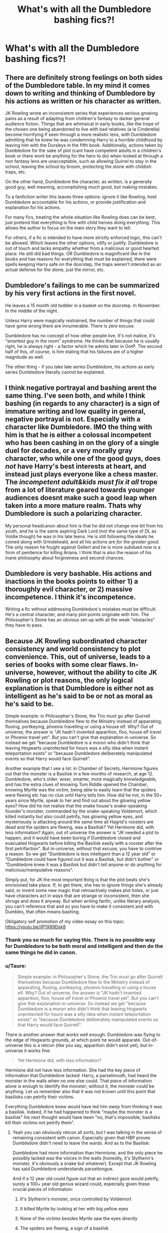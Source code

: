 #+TITLE: What's with all the Dumbledore bashing fics?!

* What's with all the Dumbledore bashing fics?!
:PROPERTIES:
:Author: being_villain
:Score: 4
:DateUnix: 1561615862.0
:DateShort: 2019-Jun-27
:FlairText: Discussion
:END:

** There are definitely strong feelings on both sides of the Dumbledore table. In my mind it comes down to writing and thinking of Dumbledore by his actions as written or his character as written.

JK Rowling wrote an inconsistent series that experiences serious growing pains as a result of adapting from children's fantasy to darker general audience fiction. Things that are whimsical in early books, like the trope of the chosen one being abandoned to live with bad relatives (a la Cinderella) become horrifying if seen through a more realistic lens, with Dumbledore admitting that he knew he was condemning Harry to a horrible childhood by leaving him with the Dursleys in the fifth book. Additionally, actions taken by Dumbledore for the sake of plot (cant have competent adults in a children's book or there wont be anything for the hero to do) when looked at through a non fantasy lens are unacceptable, such as allowing Quirrel to stay in the school, leaving the school by broom, protecting the stone with childish traps, etc.

On the other hand, Dumbledore the character, as written, is a generally good guy, well meaning, accomplishing much good, but making mistakes.

To a fanfiction writer this leaves three options: ignore it like Rowling, hold Dumbledore accountable for his actions, or provide justification and explanation for his actions.

For many fics, treating the whole situation like Rowling does can be best, just pretend that everything is fine with child heroes doing everything. This allows the author to focus on the main story they want to tell.

For others, if a fic is intended to have more strictly enforced logic, this can't be allowed. Which leaves the other options, vilify or justify. Dumbledore is out of touch and lacks empathy whether from a malicious or good hearted place. He still did bad things. OR Dumbledore is magnificent like in the books and has reasons for everything that must be explained, there were spells keeping Harry safe on the doorstep, the traps weren't intended as an actual defense for the stone, just the mirror, etc.
:PROPERTIES:
:Author: Kingsonne
:Score: 12
:DateUnix: 1561649400.0
:DateShort: 2019-Jun-27
:END:


** Dumbledore's failings to me can be summarized by his very first actions in the first novel.

He leaves a 15 month old toddler in a basket on the doorstep. In November. In the middle of the night.

Unless Harry were magically restrained, the number of things that could have gone wrong there are innumerable. There is zero excuse.

Dumbledore has no concept of how other people live. It's not malice, it's “smartest guy in the room” syndrome. He thinks that because he is usually right, he is always right - a factor which he admits later in OotP. The second half of this, of course, is him stating that his failures are of a higher magnitude as well.

The other thing - if you take late series Dumbledore, his actions as early series Dumbledore literally cannot be explained.
:PROPERTIES:
:Author: Sturmundsterne
:Score: 13
:DateUnix: 1561641569.0
:DateShort: 2019-Jun-27
:END:


** I think negative portrayal and bashing arent the same thing. I've seen both, and while I think bashing (in regards to any character) is a sign of immature writing and low quality in general, negative portrayal is not. Especially with a character like Dumbledore. IMO the thing with him is that he is either a colossal incompetent who has been cashing in on the glory of a single duel for decades, or a very morally gray character, who while one of the good guys, does /not/ have Harry's best interests at heart, and instead just plays everyone like a chess master. The /incompetent adult&kids must fix it all/ trope from a lot of literature geared towards younger audiences doesnt make such a good leap when taken into a more mature realm. Thats why Dumbledore is such a polarizing character.

My personal headcanon about him is that he did not change one bit from his youth, and he is the same aspiring Dark Lord (not the same type of DL as Voldie though) he was in his late teens. He is still following the ideals he coined along with Grindelwald, and all his actions are /for the greater good/. The only reason he fought against Gellert and he is more subdued now is a form of penitence for killing Ariana. I think that is also the reason of his inane philosophy about forgiveness and second chances.
:PROPERTIES:
:Author: DragonEmperor1997
:Score: 8
:DateUnix: 1561644469.0
:DateShort: 2019-Jun-27
:END:


** Dumbledore is very bashable. His actions and inactions in the books points to either 1) a thoroughly evil character, or 2) massive incompetence. I think it's incompetence.

Writing a fic without addressing Dumbledore's mistakes must be difficult. He's a central character, and many plot points originate with him. The Philosopher's Stone has an obvious set-up with all the weak "obstacles" they have to pass.
:PROPERTIES:
:Author: 69frum
:Score: 10
:DateUnix: 1561643948.0
:DateShort: 2019-Jun-27
:END:


** Because JK Rowling subordinated character consistency and world consistency to plot convenience. This, out of universe, leads to a series of books with some clear flaws. In-universe, however, without the ability to cite JK Rowling or plot reasons, the only logical explanation is that Dumbledore is either not as intelligent as he's said to be or not as moral as he's said to be.

Simple example: in Philosopher's Stone, the Trio must go after Quirrell themselves because Dumbledore flew to the Ministry instead of apparating, flooing, portkeying, phoenix travelling or using a house elf. Why? Out of universe, the answer is "JK hadn't invented apparition, floo, house elf travel or Phoenix travel yet". But you can't give that explanation in-universe. So instead we get "because Dumbledore is a moron who didn't think that leaving Hogwarts unprotected for hours was a silly idea when instant teleportation exists" or "because Dumbledore deliberately manipulated events so that Harry would face Quirrell".

Another example that I see a lot: in Chamber of Secrets, Hermione figures out that the monster is a Basilisk in a few months of research, at age 12. Dumbledore, who's older, wiser, smarter, more magically knowledgeable, and has the extra clues of knowing Tom Riddle opened the Chamber, knowing Myrtle was the victim, being able to easily learn that the spiders were fleeing etc has no clue until Harry tells him. How did he not, in the 50+ years since Myrtle, speak to her and find out about the glowing yellow eyes? How did he not realise that the snake house's snake-speaking founder's monster, commanded by the snake-speaking Voldemort, which killed instantly but also could petrify, has glowing yellow eyes, and mysteriously is attacking around the same time all Hagrid's roosters are dead and the spiders are fleeing, was a Basilisk? Yet Hermione did, with less information? Again, out of universe the answer is "JK needed a plot to happen, and it would have been boring if Dumbledore closed and evacuated Hogwarts before killing the Basilisk easily with a rooster after the first petrifaction". But in-universe, without that excuse, you have to contrive a reason. So we get "Dumbledore is less intelligent than a 12 year old" or "Dumbledore could have figured out it was a Basilisk, but didn't bother" or "Dumbledore knew it was a Basilisk but didn't tell anyone or do anything for malicious/manipulative reasons".

Simply put, for JK the most important thing is that the plot beats she's envisioned take place. If, to get there, she has to ignore things she's already said, or invent some new magic that retroactively makes plot holes, or just have characters act in ways that are strange or inconsistent, then she shrugs and does it anyway. But when writing fanfic, unlike literary analysis, you can't reference that and so you have to make it consistent and with Dumbles, that often means bashing.

Obligatory self promotion of my video essay on this topic: [[https://youtu.be/iIP1X89Dsk8]]
:PROPERTIES:
:Author: KillAutolockers
:Score: 18
:DateUnix: 1561634198.0
:DateShort: 2019-Jun-27
:END:

*** Thank you so much for saying this. There is no possible way for Dumbledore to be both moral and intelligent and then do the same things he did in canon.
:PROPERTIES:
:Author: rohan62442
:Score: 4
:DateUnix: 1561645053.0
:DateShort: 2019-Jun-27
:END:


*** u/Taure:
#+begin_quote
  Simple example: in Philosopher's Stone, the Trio must go after Quirrell themselves because Dumbledore flew to the Ministry instead of apparating, flooing, portkeying, phoenix travelling or using a house elf. Why? Out of universe, the answer is "JK hadn't invented apparition, floo, house elf travel or Phoenix travel yet". But you can't give that explanation in-universe. So instead we get "because Dumbledore is a moron who didn't think that leaving Hogwarts unprotected for hours was a silly idea when instant teleportation exists" or "because Dumbledore deliberately manipulated events so that Harry would face Quirrell".
#+end_quote

There is another answer that works well enough: Dumbledore was flying to the edge of Hogwarts grounds, at which point he would apparate. Out-of-universe this is a retcon (like you say, apparition didn't exist yet), but in-universe it works fine.

#+begin_quote
  Yet Hermione did, with less information?
#+end_quote

Hermione did not have less information. She had the key piece of information that Dumbledore lacked: Harry, a parselmouth, had heard the monster in the walls when no one else could. That piece of information alone is enough to identify the monster; without it, the monster could be anything. Let us remember also that it was not known until this point that basilisks can petrify their victims.

Everything Dumbledore knew would have led him /away/ from thinking it was a basilisk. Indeed, if he had happened to think "maybe the monster is a basilisk" his next thought would have been "no, that's impossible, basilisks kill their victims not petrify them".
:PROPERTIES:
:Author: Taure
:Score: 3
:DateUnix: 1561650407.0
:DateShort: 2019-Jun-27
:END:

**** Yeah you can obviously retcon all sorts, but I was talking in the sense of remaining consistent with canon. Especially given that HBP proves Dumbledore didn't need to leave the wards. And as to the Basilisk:

Dumbledore had more information than Hermione, and the only piece he possibly lacked was the voices in the walls (honestly, it's Slytherin's monster, it's obviously a snake but whatever). Except that JK Rowling has said Dumbledore understands parseltongue.

And if a 12 year old could figure out that an indirect gaze would petrify, surely a 100+ year old genius wizard could, especially given these crucial pieces of information:

1. It's Slytherin's monster, once controlled by Voldemort

2. It killed Myrtle by looking at her with big yellow eyes

3. None of the victims besides Myrtle saw the eyes directly

4. The spiders are fleeing, a sign of a basilisk

5. The roosters, a weakness of the basilisk, have all been killed

Add in that he supposedly understood parseltongue, and this becomes even stranger.

But fundamentally, even if you can excuse some of Dumbledore's mistakes like this, the sheer volume of them and the fact that certain trends - overzealous secrecy, manipulation, missing obvious logic (like why have a locked door but put the key in the room, in PS) - are repeated in all of them, makes finding a good faith, pro-Dumbledore, Watsonian explanation without retconning very difficult. Although I'd love to see it done well.
:PROPERTIES:
:Author: KillAutolockers
:Score: 5
:DateUnix: 1561651220.0
:DateShort: 2019-Jun-27
:END:

***** Yeah. I still think though that Bashing is bad and that is seriously insults JKRs' Dumbledore. He wasn't evil or dumb, it was just the way she wrote it for the hero, aka Harry.
:PROPERTIES:
:Author: OneDocToHealThemAll
:Score: 1
:DateUnix: 1562594923.0
:DateShort: 2019-Jul-08
:END:

****** That's not a good reason imo.
:PROPERTIES:
:Author: DaKingSinbad
:Score: 1
:DateUnix: 1576855999.0
:DateShort: 2019-Dec-20
:END:


** Dumbledore's actions generally do not hold up when scrutinised. Just to take the lowest of the low hanging fruits: WTF do you fly a broomstick from Hogwarts to the Ministry for an urgent call? Even if one forgets that one is housing an artefact that they are meant to protect, it is the biggest time waster. The IRL explanation is: "Rolwing hadn't invented floo yet." but in book, there's no distinction made here. Thus Dumbledore is irresponsible to the Nth degree.

And I'll let this rant go over Sirius and leaving Harry with the Dursleys: [[https://i.pinimg.com/564x/dc/ee/d1/dceed1d708447414b2d55edae387ebcc.jpg][RANT]].
:PROPERTIES:
:Author: RedKorss
:Score: 4
:DateUnix: 1561648525.0
:DateShort: 2019-Jun-27
:END:


** Angry teenagers who feel Harry should've rebelled.

People creating plot holes bc they missed something or haven't read the books in years. Ex. many have it in their minds that Dumbledore cared about the prophecy when he, himself, says it's bullshit.

We are told Dumbledore is really smart and talented and he's written a bit incompetent, passive, and, to be honest, as a typical older person. "Youth can not know what age thinks and feels, but old men are guilty if they forget what it is to be young."
:PROPERTIES:
:Author: Ash_Lestrange
:Score: 15
:DateUnix: 1561617009.0
:DateShort: 2019-Jun-27
:END:

*** I honestly think it's a /wee/ bit more than that, in large part because of the nature of /why/ Harry might've rebelled (his abuse at home being a topic a lot of kids who are using the HP books as escapism might find difficult to justify) but I feel this is for the most part right.

Dumbledore comes off, honestly, as unintentionally damaging to others. He's terribly incensed with ensuring things Get Better and sometimes he can get lost in that - he's old, y'know? He hides things because he believes others wont accomplish what needs to be done if they know, but still feels like shit might need to get better (before it gets worse) so he's stuck in this infuriating limbo of being unwilling to give up the goat while also needing to sell that damn goat before everyone starves and dies.

I'd never say he was malicious, nor that many of his actions even came close to it. He's - like you said - unfortunately passive to the point of extremes, and as far as I figure he finds out - admittedly /when he dies/ - the error of being passive (reflecting both his own history and the future he's tried to carve out for others) but is too late to be more proactive.
:PROPERTIES:
:Author: AdventurerSmithy
:Score: 6
:DateUnix: 1561618947.0
:DateShort: 2019-Jun-27
:END:

**** u/Ash_Lestrange:
#+begin_quote
  nature of why Harry might've rebelled
#+end_quote

I don't think too much of fan fiction has him rebel for actual canon reasons, unfortunately. There are /so/ many. It's usually Dumbledore stole his money or placed a block on him. And for all of the fandoms issues with whiny OOTP Harry, they write him very, very whiny.

It really shouldn't take that much to keep him from being "Dumbledore's man through and through." Pre OOTP Harry is easily manipulated. You just need someone to be kind to him.
:PROPERTIES:
:Author: Ash_Lestrange
:Score: 2
:DateUnix: 1561621143.0
:DateShort: 2019-Jun-27
:END:

***** That's fair and true, yeah. I was more justifying - at the start, anyway - /why/ someone might want to write Harry rebelling against Dumbledore. There's a lot of things he lets happen / appears to be willfully ignorant about that could easily set off a kid looking for some form of escapism. I know for a fact that when it was revealed later on why Harry just /needed/ to stay in number 4 on my first read through I nearly lost my head, because it felt so /shaky/ and unreasonable to protect a kid from a /potential/ outside threat while not deigning to care about threats on the inside that are very real and very damaging.
:PROPERTIES:
:Author: AdventurerSmithy
:Score: 6
:DateUnix: 1561621316.0
:DateShort: 2019-Jun-27
:END:

****** Dumbledore raised Harry as basically lamb to slaughter from the start. His reasons as far as the greater good were sound, granted, but in the process he left a young child to be abused for nearly a decade.
:PROPERTIES:
:Author: LandenP
:Score: 3
:DateUnix: 1561621917.0
:DateShort: 2019-Jun-27
:END:

******* Not from the start. Dumbledore didn't fully know what kept Voldemort alive until CoS and, many may disagree, but there's no other way to kill Voldemort. Harry /had/ to die.

(Harry was also abused for 16 years)
:PROPERTIES:
:Author: Ash_Lestrange
:Score: 2
:DateUnix: 1561623253.0
:DateShort: 2019-Jun-27
:END:

******** If he didn't know what kept Voldemort alive for that long then he has no excuse for not preparing Harry for his inevitable future of fighting a war.
:PROPERTIES:
:Author: LandenP
:Score: 3
:DateUnix: 1561623330.0
:DateShort: 2019-Jun-27
:END:


******* He also orchestrated events to give Harry the best possible chance of survival 💁‍♂️
:PROPERTIES:
:Author: Slightly_Too_Heavy
:Score: -5
:DateUnix: 1561623605.0
:DateShort: 2019-Jun-27
:END:

******** Raising Harry from a toddler to adulthood in an environment full of magical learning and tutoring to make Harry aware of his heritage and abilities would've prepared him far more than a decade of physical and emotional abuse.

Change my mind.
:PROPERTIES:
:Author: LandenP
:Score: 6
:DateUnix: 1561623714.0
:DateShort: 2019-Jun-27
:END:

********* I will argue anyone down that Dumbledore should've made sure he had a bed in a bedroom with toys, decent clothes, and all the food he could eat, but regardless of where he is reared and who does the rearing, he cannot, at age 17, defeat a 70 yr old prodigy.
:PROPERTIES:
:Author: Ash_Lestrange
:Score: 2
:DateUnix: 1561625885.0
:DateShort: 2019-Jun-27
:END:


********* I don't think anyone can argue that the Dursleys were anything other than a terrible idea, but also no amount of preparation is going to help a teenager defeat a bloke who can throw down on semi-equal terms with Dumbledore with the Elder Wand.
:PROPERTIES:
:Author: Slightly_Too_Heavy
:Score: -4
:DateUnix: 1561626298.0
:DateShort: 2019-Jun-27
:END:

********** I personally envision a scenario in which dumbledore both trained Harry extensively from the moment Voldemort attacked him, and tirelessly attempted to change the political climate to prevent Voldemort from ever acquiring the kind of support he needed to start another war. I mean, Dumbledore has proven he isn't afraid to sacrifice ethics for the greater good. He should've cut the heads off the old racist pure blood families and defanged them permanently.
:PROPERTIES:
:Author: LandenP
:Score: 4
:DateUnix: 1561626467.0
:DateShort: 2019-Jun-27
:END:

*********** “What if everything just worked out great”
:PROPERTIES:
:Author: Slightly_Too_Heavy
:Score: -3
:DateUnix: 1561629669.0
:DateShort: 2019-Jun-27
:END:

************ Exactly!
:PROPERTIES:
:Author: LandenP
:Score: 2
:DateUnix: 1561629702.0
:DateShort: 2019-Jun-27
:END:


********* That's still raising him like a pig for slaughter, no?! Admittedly a fatter pig. And preparation for what? A show down between Harry and Voldemort because of the prophecy? The power the dark lord knows not..?! Dumbledore never much put stock into it. The only reason it had any weight was because Voldemort believed in it. Even with all the training in the world, Harry was doomed to fail without Dumbledore plotting every step. It may have cost Harry's innocence, but he was alive in the end for it.
:PROPERTIES:
:Author: being_villain
:Score: -2
:DateUnix: 1561625849.0
:DateShort: 2019-Jun-27
:END:


*** For all that he's the protagonist of the story, Harry was never Voldemort's true nemesis. Even if he was trained since the beginning I don't think he'll be a threat to Voldemort magically. And the less said about his political skills the better. It was Dumbledore pulling the strings even from beyond the grave that kept him alive in the end.
:PROPERTIES:
:Author: being_villain
:Score: 4
:DateUnix: 1561618506.0
:DateShort: 2019-Jun-27
:END:

**** I mean, there is a ton of Harry/Voldemort fics which I find way more disturbing lol. Yeah, Dumbledore was deeply flawed but he had his reasons and it's amazing to see how much of the "fandom" ignores canon to create their own "fanon" to make Dumbledore some uber evil person.

​

I think what annoys me most is when they make Severus Dumbledore's "victim." Severus willingly joined the death eaters and in the books only begged to protect Lily, not even Harry and James, to Dumbledore. Tons of death eaters went to prison except for the ones who bought their way out, and Severus couldn't afford that. But somehow Dumbledore is the evil one for giving Severus a job, keeping him out of prison, and more and not doing it for free and making him try to redeem himself by spying. Like Snape feeling bad about Lily doesn't mean he should just skip off into the sunset and have no obligations.
:PROPERTIES:
:Author: Altair_L
:Score: 6
:DateUnix: 1561618890.0
:DateShort: 2019-Jun-27
:END:

***** Harry/Voldemort, that's a can of worms I never bothered opening. But I can guess that most of them will have Dumbledore as the antagonist. Now don't get me wrong, I do enjoy fics where he is portrayed as the villain like "Phoenix corrupted" or "Souls touch and the future changes", both of them with extreme canon divergent settings. Problem is when I see fics where Harry wakes up one day and realizes that Dumbledore is the reason for all his woes and decides to train and shit so that he can kill that pest 'Tom'. Oh, and without help from that old people's society called The Order of the Phoenix or the totally corrupt Ministry of Magic. And about Snape, I totally agree. I like that everything is not as black and white about him as Harry would like to think, but he did make mistakes and did say he was willing to give anything to atone for his sins. Dumbledore did as any leader would do. It does not make him evil.
:PROPERTIES:
:Author: being_villain
:Score: 3
:DateUnix: 1561621217.0
:DateShort: 2019-Jun-27
:END:


**** Well, yes, Harry was, after all, 17 at most. There's no realistic way a kid who had his wand for 6 years would be able to defeat a 70 year old prodigy without serious help, lol. And Harry shouldn't be a cunning politician at 17 unless he was raised by like Malfoy.
:PROPERTIES:
:Author: Ash_Lestrange
:Score: 2
:DateUnix: 1561620115.0
:DateShort: 2019-Jun-27
:END:

***** I'm surprised you can say that the Malfoy education can create a politician after seing Draco Malfoy, I don't think he ever used diplomacy once in all the serie.

Though to be fair, we also never saw Draco Malfoy in a "political" setting, and every interaction we witnessed were either with people inferior to him with who he didn't have to be charming (Crabbe and Goyle), enemies with who he was an ass (the Trio), and people superior to him he feared (pretty much any Inner Circle Death Eater)
:PROPERTIES:
:Author: PlusMortgage
:Score: 4
:DateUnix: 1561624148.0
:DateShort: 2019-Jun-27
:END:

****** I think we might've seen it in that "deleted" scene with Nott. Still more, Harry wouldn't necessarily have a loving mother in his corner like Draco (and BCJ). Headcanon is that Lucius had plans for a young Draco, but Narcissa stepped in and prevented most of them. Harry was also a very impressionable person. Had Lucius (or Crouch) rescued him and stepped into the mentor role, I can see him trying to emulate him.
:PROPERTIES:
:Author: Ash_Lestrange
:Score: 0
:DateUnix: 1561625413.0
:DateShort: 2019-Jun-27
:END:

******* u/Efficient_Assistant:
#+begin_quote
  I think we might've seen it in that "deleted" scene with Nott.
#+end_quote

What are you referring to?
:PROPERTIES:
:Author: Efficient_Assistant
:Score: 1
:DateUnix: 1561632702.0
:DateShort: 2019-Jun-27
:END:

******** JKR wrote a scene with Theodore Nott and Draco talking in the Malfoy gardens. I don't think she told us what it's about, but it was supposed to be Malfoy having a conversation with someone he considered an equal. She supposedly tried to use it in CoS and GoF.
:PROPERTIES:
:Author: Ash_Lestrange
:Score: 2
:DateUnix: 1561633502.0
:DateShort: 2019-Jun-27
:END:

********* That would have been cool to see, it would certainly have made me rethink him as a character.
:PROPERTIES:
:Author: Efficient_Assistant
:Score: 1
:DateUnix: 1561665260.0
:DateShort: 2019-Jun-28
:END:


*** What do you mean in Ex. many have it in their minds that Dumbledore cared about the prophecy when he, himself, says it's bullshit.

Does he care or not confuse.
:PROPERTIES:
:Author: apache4life
:Score: 1
:DateUnix: 1561637808.0
:DateShort: 2019-Jun-27
:END:

**** He does not.
:PROPERTIES:
:Author: Ash_Lestrange
:Score: 1
:DateUnix: 1561637883.0
:DateShort: 2019-Jun-27
:END:

***** He doesn't?

Can you elaborate.

Does he not care about prophecy because he doesn't believe them? I don't recall Dumbledore opinion of the prophecy in the movie?
:PROPERTIES:
:Author: apache4life
:Score: 1
:DateUnix: 1561652700.0
:DateShort: 2019-Jun-27
:END:

****** The books. HBP, to be exact. I think it's right after Harry gets the memory from Slughorn. The two are up late and Dumbledore basically tells him the prophecy means nothing, the only reason it is a factor is because Voldemort made/makes it so, he's a hero because that is his nature and not the result of the prophecy, and Harry realizes that, prophecy or no, he'd always want revenge.
:PROPERTIES:
:Author: Ash_Lestrange
:Score: 1
:DateUnix: 1561654192.0
:DateShort: 2019-Jun-27
:END:


** When writing a morally gray character, it's easier to write them as all the way evil or all the way good. That's why fics with poor characterization will write Dumbledore as an evil monster or wizard Jesus. It's much more difficult to write a guy with who is layers and layers of guilt, pride, and a desperate desire to right his wrongs and do good.
:PROPERTIES:
:Author: AgathaJames
:Score: 3
:DateUnix: 1561652908.0
:DateShort: 2019-Jun-27
:END:


** They try to find a Watsonian explanation for the entirely Doylist "Dumbledore does exactly what is needed for the plot" reason.
:PROPERTIES:
:Author: Starfox5
:Score: 8
:DateUnix: 1561625305.0
:DateShort: 2019-Jun-27
:END:

*** Yes, this is it. All of Dumbledore's mistakes are easily explained by "JK Rowling isn't a perfect writer and she was writing kid's books". But when you're writing fanfic, that's not an explanation you can use so you have to find one that's internally consistent. And it's impossible to write a consistent Dumbledore who is both compassionate and intelligent and powerful, who makes all the same mistakes as canon.
:PROPERTIES:
:Author: KillAutolockers
:Score: 9
:DateUnix: 1561634740.0
:DateShort: 2019-Jun-27
:END:

**** Untrue. Spacebattles has a story about a dragon harry where the Albus is all of that.
:PROPERTIES:
:Author: richardwhereat
:Score: 2
:DateUnix: 1561638566.0
:DateShort: 2019-Jun-27
:END:


*** 'Watsonian explanation'. I like that..!!
:PROPERTIES:
:Author: being_villain
:Score: 6
:DateUnix: 1561626011.0
:DateShort: 2019-Jun-27
:END:


** Because they're incapable of grasping that humans make errors, and powerful humans make correspondingly more impactful errors. So they assume it must all be some great evil plot.
:PROPERTIES:
:Author: Slightly_Too_Heavy
:Score: 0
:DateUnix: 1561623421.0
:DateShort: 2019-Jun-27
:END:

*** “I make mistakes like the next man. In fact, being--forgive me--rather cleverer than most men, my mistakes tend to be correspondingly huger.”
:PROPERTIES:
:Author: being_villain
:Score: 3
:DateUnix: 1561623552.0
:DateShort: 2019-Jun-27
:END:

**** "People find it far easier to forgive others for being wrong than being right."
:PROPERTIES:
:Author: Poonchow
:Score: 1
:DateUnix: 1561711714.0
:DateShort: 2019-Jun-28
:END:


** Just like what other said, either because teens ff author have a raging boner for becoming a rebel that or for the sake fixing the plot hole in canon series, mostly teen being edgy really.
:PROPERTIES:
:Author: apache4life
:Score: 0
:DateUnix: 1561638941.0
:DateShort: 2019-Jun-27
:END:


** [deleted]
:PROPERTIES:
:Score: -2
:DateUnix: 1561641726.0
:DateShort: 2019-Jun-27
:END:

*** No. No. And utter, NO.

The simple fact is that Dumbledore's actions do not hold up when viewed realistically from an adults POV. You put a child on a doorstep a November night. You do not check up on said child and makes sure he is doing well. You do not check up on said child's godfather and even try to make sure that everything is above board. You do not try to teach him anything beyond the regular curriculum before his sixth year. And what he learned there was barely if at all relevant. Or it could've at least been covered in a single Saturday instead of 1 hour every now and then.

How much of that sounds benign to you? Especially when you add in Snape's memory of "Raised him like a lamb to slaughter." To me it doesn't paint a pretty picture.
:PROPERTIES:
:Author: RedKorss
:Score: 4
:DateUnix: 1561649815.0
:DateShort: 2019-Jun-27
:END:
